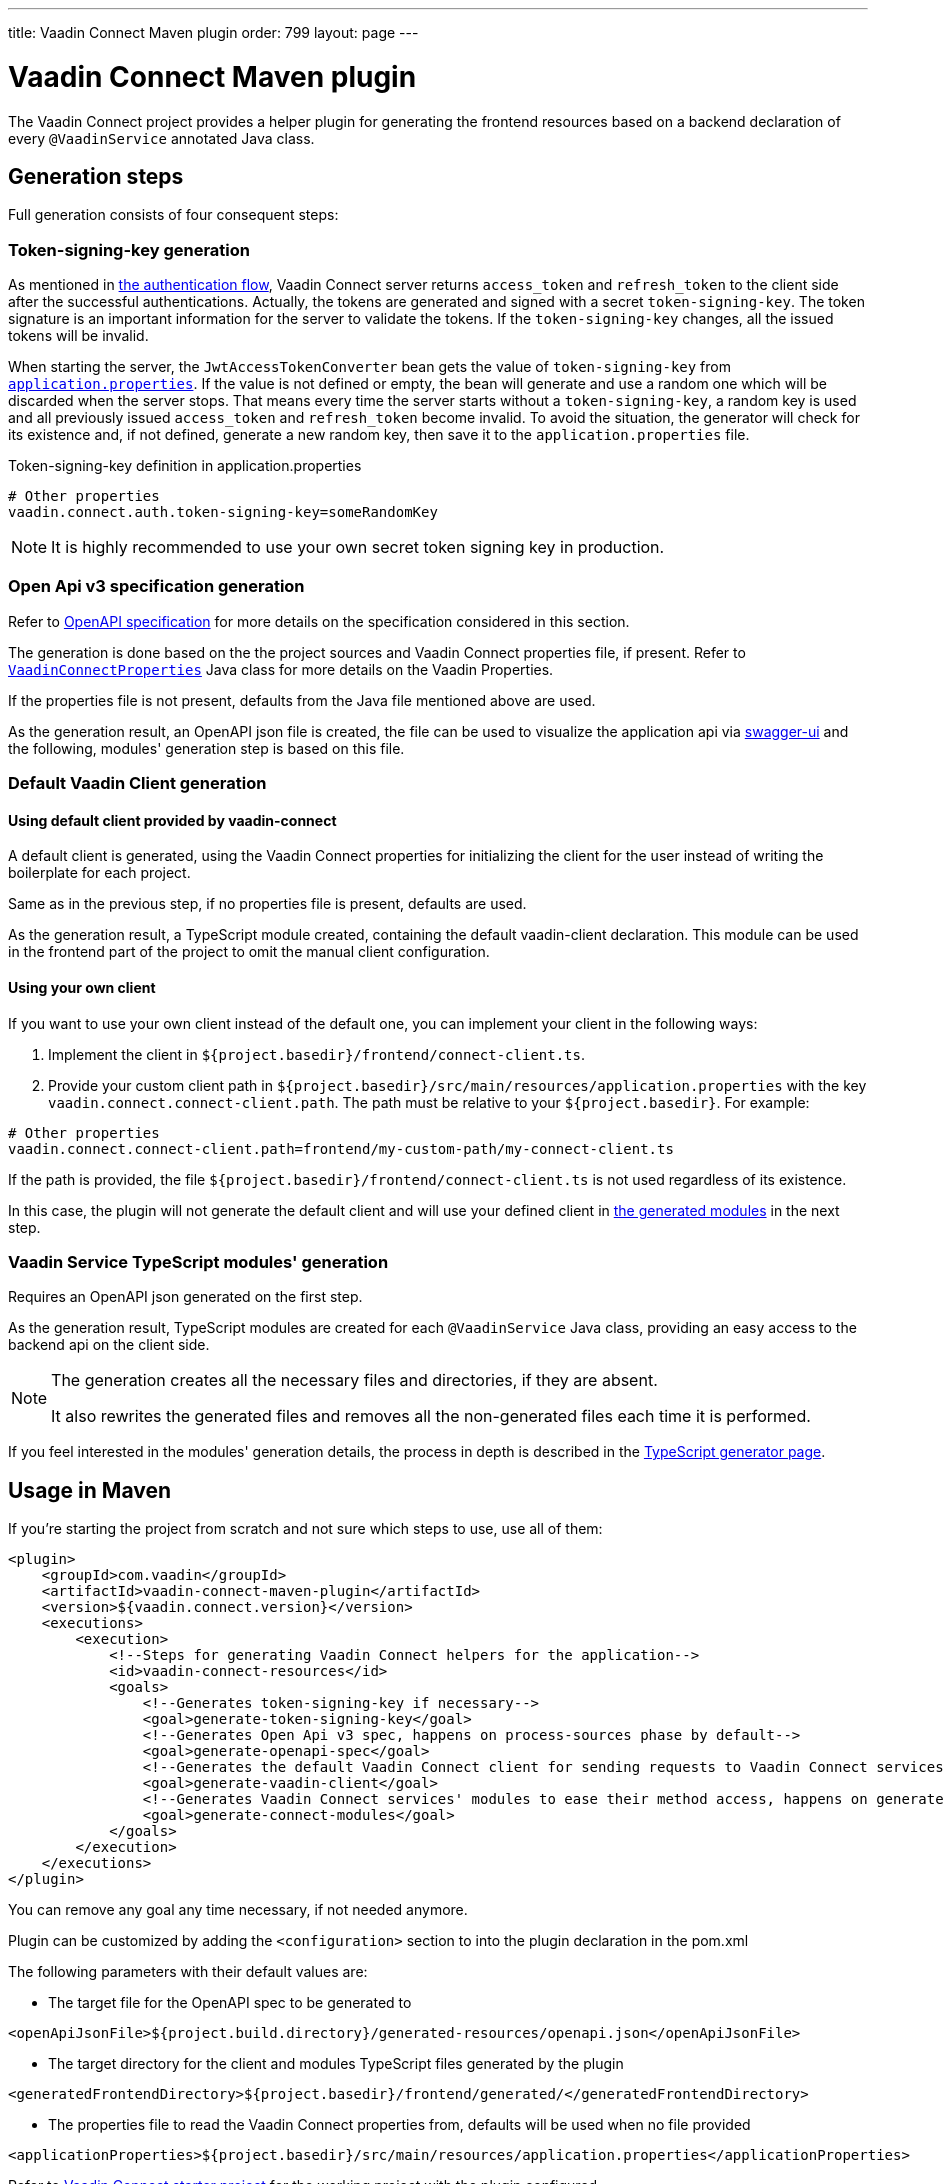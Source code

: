 ---
title: Vaadin Connect Maven plugin
order: 799
layout: page
---

= Vaadin Connect Maven plugin

The Vaadin Connect project provides a helper plugin for generating the frontend resources based on a backend
declaration of every `@VaadinService` annotated Java class.

== Generation steps

Full generation consists of four consequent steps:

=== Token-signing-key generation

As mentioned in <<security#authentication-flow, the authentication flow>>, Vaadin Connect server returns `access_token` and `refresh_token` to the client side after the successful authentications. Actually, the tokens are generated and signed with a secret `token-signing-key`. The token signature is an important information for the server to validate the tokens. If the `token-signing-key` changes, all the issued tokens will be invalid.

When starting the server, the `JwtAccessTokenConverter` bean gets the value of `token-signing-key` from https://github.com/vaadin/base-starter-connect/blob/master/src/main/resources/application.properties#L22[`application.properties`]. If the value is not defined or empty, the bean will generate and use a random one which will be discarded when the server stops. That means every time the server starts without a `token-signing-key`, a random key is used and all previously issued `access_token` and `refresh_token` become invalid. To avoid the situation, the generator will check for its existence and, if not defined, generate a new random key, then save it to the `application.properties` file.

.Token-signing-key definition in application.properties
[source]
----
# Other properties
vaadin.connect.auth.token-signing-key=someRandomKey
----


[NOTE]
====
It is highly recommended to use your own secret token signing key in production.
====

=== Open Api v3 specification generation

Refer to
https://github.com/OAI/OpenAPI-Specification[OpenAPI specification]
for more details on the specification considered in this section.

The generation is done based on the the project sources and Vaadin Connect properties file, if present.
Refer to
https://github.com/vaadin/vaadin-connect/blob/master/vaadin-connect/src/main/java/com/vaadin/connect/VaadinConnectProperties.java[`VaadinConnectProperties`]
Java class for more details on the Vaadin Properties.

If the properties file is not present, defaults from the Java file mentioned above are used.

As the generation result, an OpenAPI json file is created, the file can be used to visualize the application api via
https://swagger.io/tools/swagger-ui/[swagger-ui] and the following, modules' generation step is based on this file.

=== Default Vaadin Client generation

==== Using default client provided by vaadin-connect

A default client is generated, using the Vaadin Connect properties for initializing the client for the user instead of writing the boilerplate for each project.

Same as in the previous step, if no properties file is present, defaults are used.

As the generation result, a TypeScript module created, containing the default vaadin-client declaration.
This module can be used in the frontend part of the project to omit the manual client configuration.

==== Using your own client

If you want to use your own client instead of the default one, you can implement your client in the following ways:

. Implement the client in `${project.basedir}/frontend/connect-client.ts`.
. Provide your custom client path in `${project.basedir}/src/main/resources/application.properties` with the key `vaadin.connect.connect-client.path`. The path must be relative to your `${project.basedir}`. For example:

```
# Other properties
vaadin.connect.connect-client.path=frontend/my-custom-path/my-connect-client.ts
```

If the path is provided, the file `${project.basedir}/frontend/connect-client.ts` is not used regardless of its existence.

In this case, the plugin will not generate the default client and will use your defined client in <<vaadin-service-ts-modules-generation, the generated modules>> in the next step.

=== Vaadin Service TypeScript modules' generation [[vaadin-service-ts-modules-generation]]

Requires an OpenAPI json generated on the first step.

As the generation result, TypeScript modules are created for each `@VaadinService` Java class, providing an easy
access to the backend api on the client side.

[NOTE]
====
The generation creates all the necessary files and directories, if they are absent.

It also rewrites the generated files and removes all the non-generated files each time it is performed.
====

If you feel interested in the modules' generation details, the process in depth is described in the
<<./typescript-generator#,TypeScript generator page>>.

== Usage in Maven

If you're starting the project from scratch and not sure which steps to use, use all of them:


[source,xml]
----
<plugin>
    <groupId>com.vaadin</groupId>
    <artifactId>vaadin-connect-maven-plugin</artifactId>
    <version>${vaadin.connect.version}</version>
    <executions>
        <execution>
            <!--Steps for generating Vaadin Connect helpers for the application-->
            <id>vaadin-connect-resources</id>
            <goals>
                <!--Generates token-signing-key if necessary-->
                <goal>generate-token-signing-key</goal>
                <!--Generates Open Api v3 spec, happens on process-sources phase by default-->
                <goal>generate-openapi-spec</goal>
                <!--Generates the default Vaadin Connect client for sending requests to Vaadin Connect services, happens on generate-resources phase by default-->
                <goal>generate-vaadin-client</goal>
                <!--Generates Vaadin Connect services' modules to ease their method access, happens on generate-resources phase by default-->
                <goal>generate-connect-modules</goal>
            </goals>
        </execution>
    </executions>
</plugin>
----

You can remove any goal any time necessary, if not needed anymore.

Plugin can be customized by adding the `<configuration>` section to into the plugin declaration in the pom.xml

The following parameters with their default values are:

* The target file for the OpenAPI spec to be generated to
[source,xml]
----
<openApiJsonFile>${project.build.directory}/generated-resources/openapi.json</openApiJsonFile>
----

* The target directory for the client and modules TypeScript files generated by the plugin [[generatedFrontendDirectory]]
[source,xml]
----
<generatedFrontendDirectory>${project.basedir}/frontend/generated/</generatedFrontendDirectory>
----

* The properties file to read the Vaadin Connect properties from, defaults will be used when no file provided
[source,xml]
----
<applicationProperties>${project.basedir}/src/main/resources/application.properties</applicationProperties>
----


Refer to https://github.com/vaadin/base-starter-connect[Vaadin Connect starter project] for the working project with
the plugin configured.

== Automatic resources generation

Due to the fact that all the plugin generation goals are tied to the `compile` phase,
it's possible to regenerate the files by using the plugin that recompiles the project on Java code change.
For example, https://github.com/fizzed/maven-plugins#watcher-fizzed-watcher-maven-plugin[fizzed-watcher-maven-plugin] can be used the following way:

First, add the both plugins (Vaadin Connect and watcher ones) to the project's pom.xml.
The watcher plugin can be declared the following way:

[source,xml]
----
<plugin>
    <groupId>com.fizzed</groupId>
    <artifactId>fizzed-watcher-maven-plugin</artifactId>
    <version>1.0.6</version>
    <configuration>
        <watches>
            <watch>
                <directory>src/main/java</directory>
            </watch>
        </watches>
        <goals>
            <goal>compile</goal>
        </goals>
    </configuration>
</plugin>
----

Then, start the watcher process via `mvn fizzed-watcher:run` command.

After that, on each Java sources' change (some IDEs require to explicitly save the changes before they update the actual files),
the Vaadin Connect resources will be regenerated.

See https://github.com/vaadin/base-starter-connect[Vaadin Connect starter project] for a working example.
